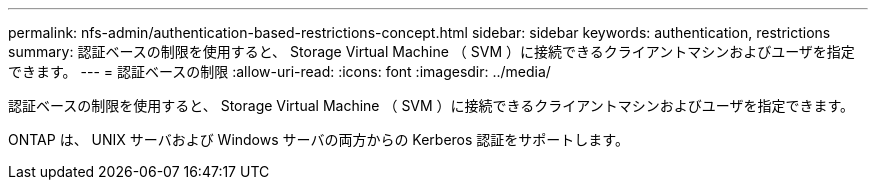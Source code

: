---
permalink: nfs-admin/authentication-based-restrictions-concept.html 
sidebar: sidebar 
keywords: authentication, restrictions 
summary: 認証ベースの制限を使用すると、 Storage Virtual Machine （ SVM ）に接続できるクライアントマシンおよびユーザを指定できます。 
---
= 認証ベースの制限
:allow-uri-read: 
:icons: font
:imagesdir: ../media/


[role="lead"]
認証ベースの制限を使用すると、 Storage Virtual Machine （ SVM ）に接続できるクライアントマシンおよびユーザを指定できます。

ONTAP は、 UNIX サーバおよび Windows サーバの両方からの Kerberos 認証をサポートします。
